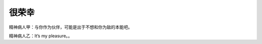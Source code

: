 很荣幸
======

精神病人甲：与你作为伙伴，可能是出于不想和你为敌的本能吧。

精神病人乙：It’s my pleasure。。

.. author:: default
.. categories:: 随便对话
.. tags:: 精神病
.. comments::
